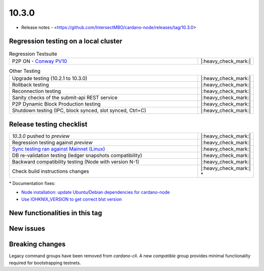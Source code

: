 10.3.0
======

* Release notes - <https://github.com/IntersectMBO/cardano-node/releases/tag/10.3.0>


Regression testing on a local cluster
-------------------------------------

.. list-table:: Regression Testsuite
   :widths: 64 7
   :header-rows: 0

   * - P2P ON - `Conway PV10 <https://cardano-tests-reports-3-74-115-22.nip.io/01-regression-tests/10.3.0-conway10_p2p_01/>`__
     - |:heavy_check_mark:|

.. list-table:: Other Testing
   :widths: 64 7
   :header-rows: 0

   * - Upgrade testing (10.2.1 to 10.3.0)
     - |:heavy_check_mark:|
   * - Rollback testing
     - |:heavy_check_mark:|
   * - Reconnection testing
     - |:heavy_check_mark:|
   * - Sanity checks of the submit-api REST service
     - |:heavy_check_mark:|
   * - P2P Dynamic Block Production testing
     - |:heavy_check_mark:|
   * - Shutdown testing (IPC, block synced, slot synced, Ctrl+C)
     - |:heavy_check_mark:|


Release testing checklist
-------------------------

.. list-table::
   :widths: 64 7
   :header-rows: 0

   * - `10.3.0` pushed to `preview`
     - |:heavy_check_mark:|
   * - Regression testing against `preview`
     - |:heavy_check_mark:|
   * - `Sync testing ran against Mainnet (Linux) <https://docs.google.com/document/d/e/2PACX-1vQlkcSoWM5563Y-pfip5lSbQkQcGKJZKT9_TMdsnrq4FVYVuYMYWKZ_aW7Sn57ZQ9IvRo1S1pgcc1oX/pub>`__
     - |:heavy_check_mark:|
   * - DB re-validation testing (ledger snapshots compatibility)
     - |:heavy_check_mark:|
   * - Backward compatibility testing (Node with version N-1)
     - |:heavy_check_mark:|
   * - Check build instructions changes
     - |:heavy_check_mark:| \*

\* Documentation fixes:

* `Node installation: update Ubuntu/Debian dependencies for cardano-node <https://github.com/cardano-foundation/developer-portal/pull/1440>`__
* `Use IOHKNIX_VERSION to get correct blst version <https://github.com/cardano-foundation/developer-portal/pull/1441>`__


New functionalities in this tag
-------------------------------


New issues
----------


Breaking changes
----------------

Legacy command groups have been removed from `cardano-cli`. A new `compatible` group provides minimal functionality required for bootstrapping testnets.
